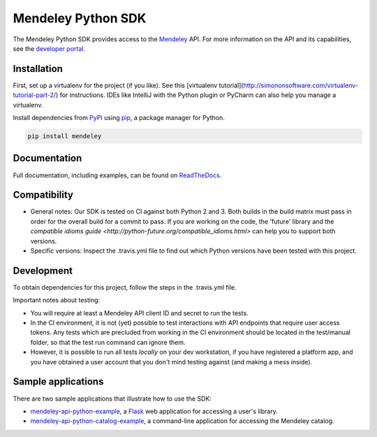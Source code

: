 Mendeley Python SDK
===================

.. image:: https://img.shields.io/pypi/dm/mendeley.svg
  :target: https://pypi.python.org/pypi/mendeley/
.. image:: https://img.shields.io/pypi/v/mendeley.svg
  :target: https://pypi.python.org/pypi/mendeley/
.. image:: https://img.shields.io/pypi/format/mendeley.svg
  :target: https://pypi.python.org/pypi/mendeley/
.. image:: https://img.shields.io/pypi/l/mendeley.svg
  :target: https://pypi.python.org/pypi/mendeley/
.. image:: https://readthedocs.org/projects/mendeley-python/badge/?version=latest
  :target: https://readthedocs.org/projects/mendeley-python/?badge=latest
.. image:: https://travis-ci.org/Mendeley/mendeley-python-sdk.svg?branch=master
  :target: https://travis-ci.org/Mendeley/mendeley-python-sdk

The Mendeley Python SDK provides access to the `Mendeley <http://www.mendeley.com>`_ API.  For more information on the
API and its capabilities, see the `developer portal <http://dev.mendeley.com>`_.

Installation
------------

First, set up a virtualenv for the project (if you like). See this [virtualenv tutorial](http://simononsoftware.com/virtualenv-tutorial-part-2/) for instructions. IDEs like IntelliJ with the Python plugin or PyCharm can also help you manage a virtualenv.

Install dependencies from `PyPI <https://pypi.python.org/pypi>`_ using `pip <http://www.pip-installer.org/en/latest/>`_, a
package manager for Python.

.. code-block:: bash

    pip install mendeley

Documentation
-------------

Full documentation, including examples, can be found on `ReadTheDocs <http://mendeley-python.readthedocs.org/>`_.

Compatibility
-------------

- General notes: Our SDK is tested on CI against both Python 2 and 3. Both builds in the build matrix must pass in order for the overall build for a commit to pass. If you are working on the code, the 'future' library and the `compatible idioms guide <http://python-future.org/compatible_idioms.html>` can help you to support both versions. 
- Specific versions: Inspect the .travis.yml file to find out which Python versions have been tested with this project.

Development
-----------

To obtain dependencies for this project, follow the steps in the .travis.yml file.

Important notes about testing:

- You will require at least a Mendeley API client ID and secret to run the tests.
- In the CI environment, it is not (yet) possible to test interactions with API endpoints that require user access tokens. Any tests which are precluded from working in the CI environment should be located in the test/manual folder, so that the test run command can ignore them.
- However, it is possible to run all tests *locally* on your dev workstation, if you have registered a platform app, and you have obtained a user account that you don't mind testing against (and making a mess inside).

Sample applications
-------------------

There are two sample applications that illustrate how to use the SDK:

- `mendeley-api-python-example <https://github.com/Mendeley/mendeley-api-python-example>`_, a
  `Flask <http://flask.pocoo.org/>`_ web application for accessing a user's library.
- `mendeley-api-python-catalog-example <https://github.com/Mendeley/mendeley-api-python-catalog-example>`_, a
  command-line application for accessing the Mendeley catalog.

